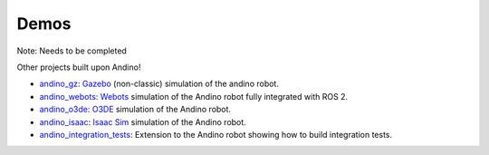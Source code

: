 
Demos
-----

Note: Needs to be completed

Other projects built upon Andino!

- `andino_gz <https://github.com/Ekumen-OS/andino_gz>`_: `Gazebo <https://gazebosim.org/home>`_ (non-classic) simulation of the andino robot.
- `andino_webots <https://github.com/Ekumen-OS/andino_webots>`_: `Webots <https://github.com/cyberbotics/webots>`_ simulation of the Andino robot fully integrated with ROS 2.
- `andino_o3de <https://github.com/Ekumen-OS/andino_o3de>`_: `O3DE <https://o3de.org/>`_ simulation of the Andino robot.
- `andino_isaac <https://github.com/Ekumen-OS/andino_isaac>`_: `Isaac Sim <https://docs.omniverse.nvidia.com/isaacsim/latest/index.html>`_ simulation of the Andino robot.
- `andino_integration_tests <https://github.com/Ekumen-OS/andino_integration_tests>`_: Extension to the Andino robot showing how to build integration tests.
